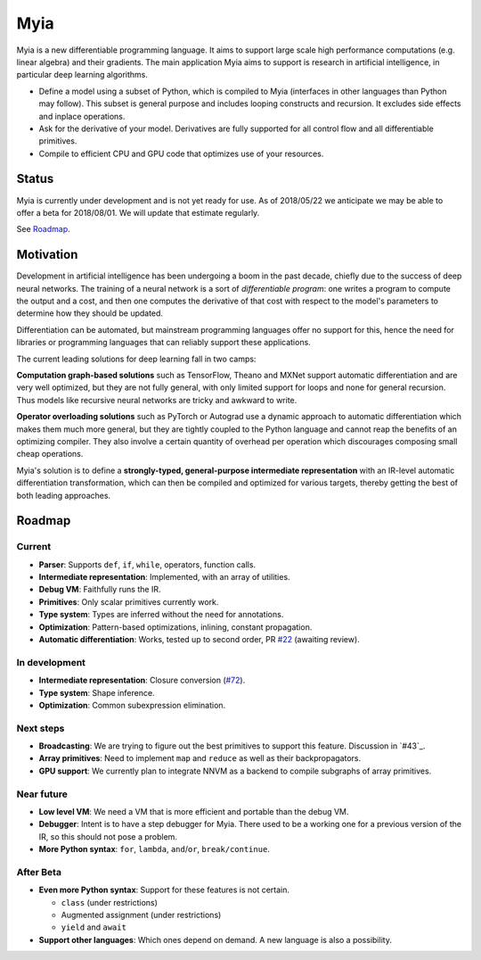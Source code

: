 Myia
====

Myia is a new differentiable programming language. It aims to support large scale high performance computations (e.g. linear algebra) and their gradients. The main application Myia aims to support is research in artificial intelligence, in particular deep learning algorithms.

* Define a model using a subset of Python, which is compiled to Myia (interfaces in other languages than Python may follow). This subset is general purpose and includes looping constructs and recursion. It excludes side effects and inplace operations.

* Ask for the derivative of your model. Derivatives are fully supported for all control flow and all differentiable primitives.

* Compile to efficient CPU and GPU code that optimizes use of your resources.


Status
------

Myia is currently under development and is not yet ready for use. As of 2018/05/22 we anticipate we may be able to offer a beta for 2018/08/01. We will update that estimate regularly.

See `Roadmap`_.


Motivation
----------

Development in artificial intelligence has been undergoing a boom in the past decade, chiefly due to the success of deep neural networks. The training of a neural network is a sort of *differentiable program*: one writes a program to compute the output and a cost, and then one computes the derivative of that cost with respect to the model's parameters to determine how they should be updated. 

Differentiation can be automated, but mainstream programming languages offer no support for this, hence the need for libraries or programming languages that can reliably support these applications.

The current leading solutions for deep learning fall in two camps:

**Computation graph-based solutions** such as TensorFlow, Theano and MXNet support automatic differentiation and are very well optimized, but they are not fully general, with only limited support for loops and none for general recursion. Thus models like recursive neural networks are tricky and awkward to write.

**Operator overloading solutions** such as PyTorch or Autograd use a dynamic approach to automatic differentiation which makes them much more general, but they are tightly coupled to the Python language and cannot reap the benefits of an optimizing compiler. They also involve a certain quantity of overhead per operation which discourages composing small cheap operations.

Myia's solution is to define a **strongly-typed, general-purpose intermediate representation** with an IR-level automatic differentiation transformation, which can then be compiled and optimized for various targets, thereby getting the best of both leading approaches.


Roadmap
-------

Current
~~~~~~~

* **Parser**: Supports ``def``, ``if``, ``while``, operators, function calls.
* **Intermediate representation**: Implemented, with an array of utilities.
* **Debug VM**: Faithfully runs the IR.
* **Primitives**: Only scalar primitives currently work.
* **Type system**: Types are inferred without the need for annotations.
* **Optimization**: Pattern-based optimizations, inlining, constant propagation.
* **Automatic differentiation**: Works, tested up to second order, PR `#22`_ (awaiting review).

In development
~~~~~~~~~~~~~~

* **Intermediate representation**: Closure conversion (`#72`_).
* **Type system**: Shape inference.
* **Optimization**: Common subexpression elimination.

Next steps
~~~~~~~~~~

* **Broadcasting**: We are trying to figure out the best primitives to support this feature. Discussion in `#43`_.
* **Array primitives**: Need to implement ``map`` and ``reduce`` as well as their backpropagators.
* **GPU support**: We currently plan to integrate NNVM as a backend to compile subgraphs of array primitives.

Near future
~~~~~~~~~~~

* **Low level VM**: We need a VM that is more efficient and portable than the debug VM.
* **Debugger**: Intent is to have a step debugger for Myia. There used to be a working one for a previous version of the IR, so this should not pose a problem.
* **More Python syntax**: ``for``, ``lambda``, ``and``/``or``, ``break/continue``.

After Beta
~~~~~~~~~~

* **Even more Python syntax**: Support for these features is not certain.

  * ``class`` (under restrictions)
  * Augmented assignment (under restrictions)
  * ``yield`` and ``await``

* **Support other languages**: Which ones depend on demand. A new language is also a possibility.

.. _#22: https://github.com/mila-udem/myia/pull/22
.. _#72: https://github.com/mila-udem/myia/pull/72
